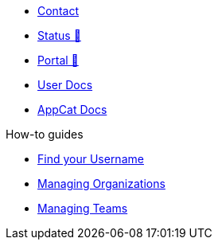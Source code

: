 * xref:user:ROOT:contact.adoc[Contact]
* https://status.appuio.cloud[Status 🔗^]
* https://portal.appuio.cloud[Portal 🔗^]
* xref:user:ROOT:index.adoc[User Docs]
* xref:appcat:ROOT:index.adoc[AppCat Docs]

.How-to guides
** xref:how-to/find-username.adoc[Find your Username]
** xref:how-to/organizations.adoc[Managing Organizations]
** xref:how-to/teams.adoc[Managing Teams]
